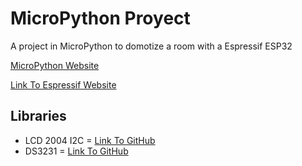 * MicroPython Proyect
   A project in MicroPython to domotize a room with a Espressif ESP32 

   [[https://micropython.org/][MicroPython Website]]

   [[https://www.espressif.com/en/products/socs/esp32][Link To Espressif Website]]

** Libraries
   - LCD 2004 I2C = [[https://github.com/T-622/RPI-PICO-I2C-LCD][Link To GitHub]]
   - DS3231 = [[https://github.com/micropython-Chinese-Community/mpy-lib/tree/master/misc/DS3231][Link To GitHub]]
